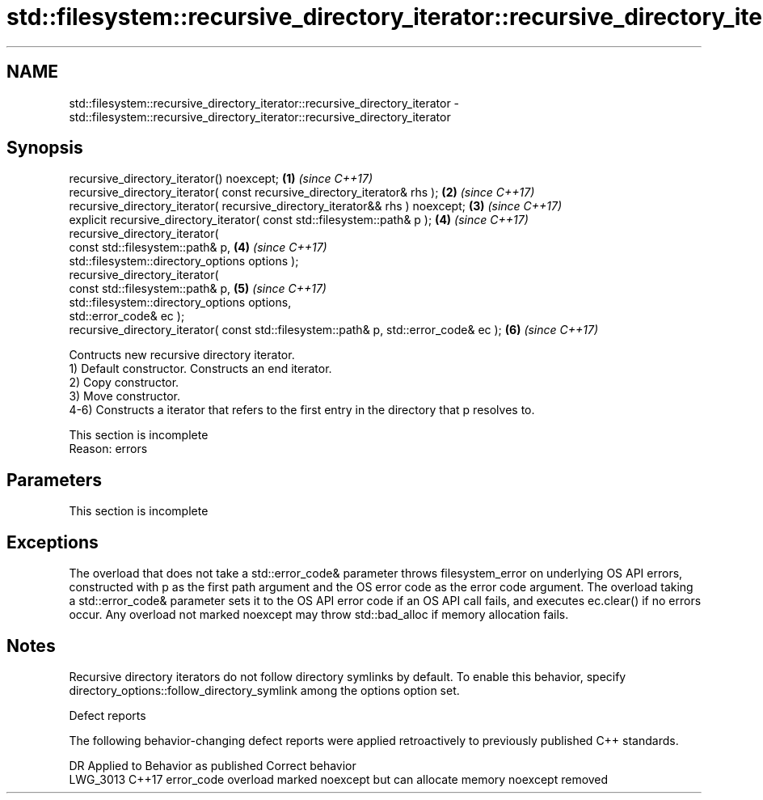 .TH std::filesystem::recursive_directory_iterator::recursive_directory_iterator 3 "2020.03.24" "http://cppreference.com" "C++ Standard Libary"
.SH NAME
std::filesystem::recursive_directory_iterator::recursive_directory_iterator \- std::filesystem::recursive_directory_iterator::recursive_directory_iterator

.SH Synopsis

  recursive_directory_iterator() noexcept;                                             \fB(1)\fP \fI(since C++17)\fP
  recursive_directory_iterator( const recursive_directory_iterator& rhs );             \fB(2)\fP \fI(since C++17)\fP
  recursive_directory_iterator( recursive_directory_iterator&& rhs ) noexcept;         \fB(3)\fP \fI(since C++17)\fP
  explicit recursive_directory_iterator( const std::filesystem::path& p );             \fB(4)\fP \fI(since C++17)\fP
  recursive_directory_iterator(
  const std::filesystem::path& p,                                                      \fB(4)\fP \fI(since C++17)\fP
  std::filesystem::directory_options options );
  recursive_directory_iterator(
  const std::filesystem::path& p,                                                      \fB(5)\fP \fI(since C++17)\fP
  std::filesystem::directory_options options,
  std::error_code& ec );
  recursive_directory_iterator( const std::filesystem::path& p, std::error_code& ec ); \fB(6)\fP \fI(since C++17)\fP

  Contructs new recursive directory iterator.
  1) Default constructor. Constructs an end iterator.
  2) Copy constructor.
  3) Move constructor.
  4-6) Constructs a iterator that refers to the first entry in the directory that p resolves to.

   This section is incomplete
   Reason: errors


.SH Parameters


   This section is incomplete


.SH Exceptions

  The overload that does not take a std::error_code& parameter throws filesystem_error on underlying OS API errors, constructed with p as the first path argument and the OS error code as the error code argument. The overload taking a std::error_code& parameter sets it to the OS API error code if an OS API call fails, and executes ec.clear() if no errors occur. Any overload not marked noexcept may throw std::bad_alloc if memory allocation fails.

.SH Notes

  Recursive directory iterators do not follow directory symlinks by default. To enable this behavior, specify directory_options::follow_directory_symlink among the options option set.

  Defect reports

  The following behavior-changing defect reports were applied retroactively to previously published C++ standards.

  DR       Applied to Behavior as published                                       Correct behavior
  LWG_3013 C++17      error_code overload marked noexcept but can allocate memory noexcept removed




